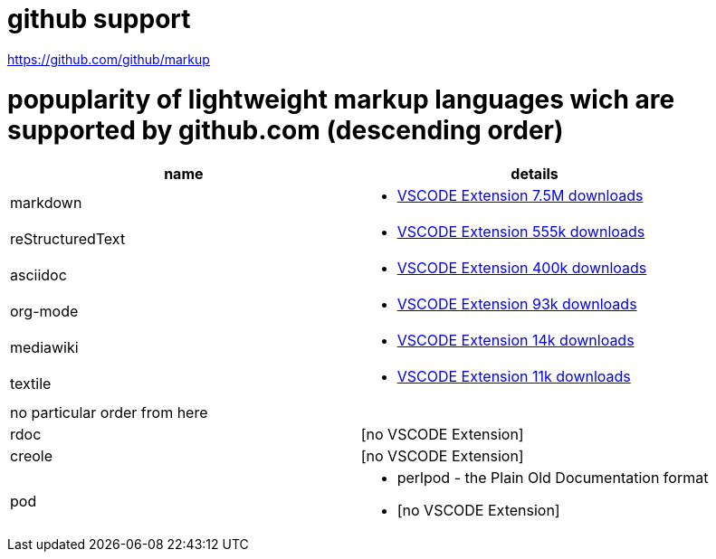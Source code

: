 # github support

https://github.com/github/markup

# popuplarity of lightweight markup languages wich are supported by github.com (descending order)

|===
|name|details

|markdown
a| * https://marketplace.visualstudio.com/items?itemName=yzhang.markdown-all-in-one[VSCODE Extension 7.5M downloads]

| reStructuredText
a| * https://marketplace.visualstudio.com/items?itemName=lextudio.restructuredtext[VSCODE Extension 555k downloads]

| asciidoc
a| * https://marketplace.visualstudio.com/items?itemName=asciidoctor.asciidoctor-vscode[VSCODE Extension 400k downloads]

| org-mode
a| * https://marketplace.visualstudio.com/items?itemName=tootone.org-mode[VSCODE Extension 93k downloads]

| mediawiki
a| * https://marketplace.visualstudio.com/items?itemName=RoweWilsonFrederiskHolme.wikitext[VSCODE Extension 14k downloads]

| textile
a| * https://marketplace.visualstudio.com/items?itemName=idleberg.textile[VSCODE Extension 11k downloads]

| no particular order from here |

| rdoc
| [no VSCODE Extension]

| creole
| [no VSCODE Extension]

| pod
a| * perlpod - the Plain Old Documentation format
*  [no VSCODE Extension]
|===
